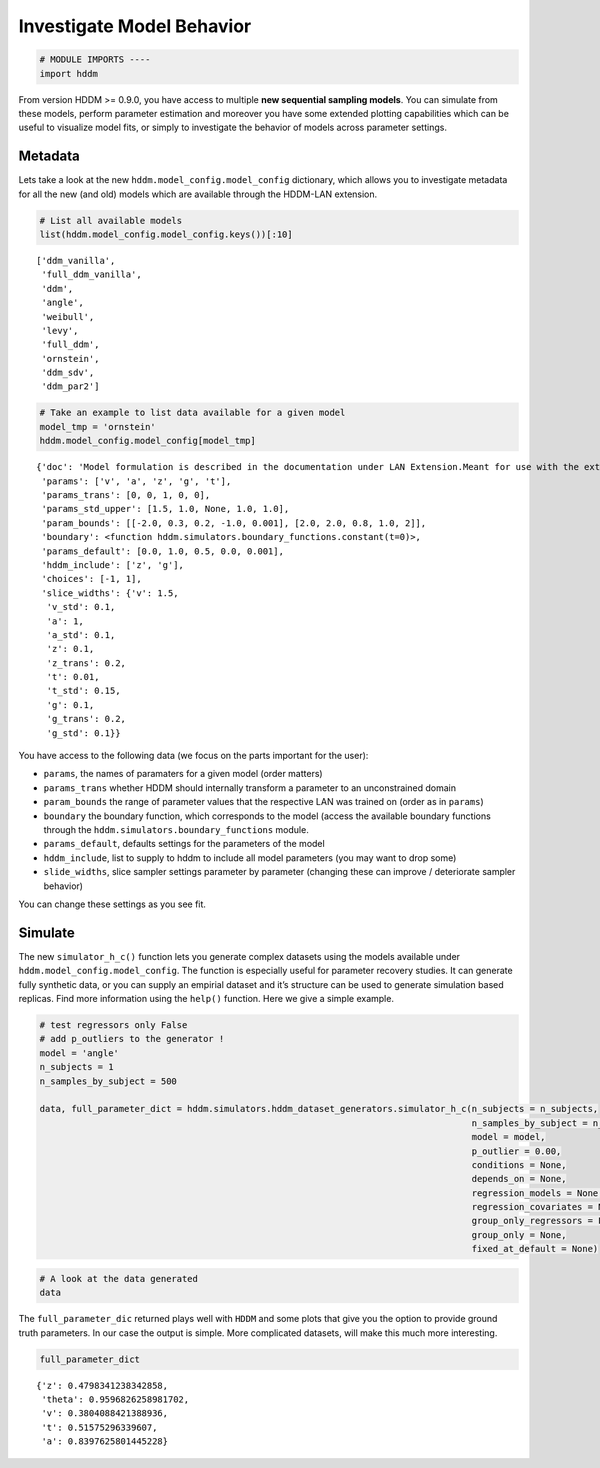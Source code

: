 Investigate Model Behavior
--------------------------

.. code:: ipython3

    # MODULE IMPORTS ----
    import hddm

From version HDDM >= 0.9.0, you have access to multiple **new sequential
sampling models**. You can simulate from these models, perform parameter
estimation and moreover you have some extended plotting capabilities
which can be useful to visualize model fits, or simply to investigate
the behavior of models across parameter settings.

Metadata
~~~~~~~~

Lets take a look at the new ``hddm.model_config.model_config``
dictionary, which allows you to investigate metadata for all the new
(and old) models which are available through the HDDM-LAN extension.

.. code:: ipython3

    # List all available models
    list(hddm.model_config.model_config.keys())[:10]




.. parsed-literal::

    ['ddm_vanilla',
     'full_ddm_vanilla',
     'ddm',
     'angle',
     'weibull',
     'levy',
     'full_ddm',
     'ornstein',
     'ddm_sdv',
     'ddm_par2']



.. code:: ipython3

    # Take an example to list data available for a given model
    model_tmp = 'ornstein'
    hddm.model_config.model_config[model_tmp]




.. parsed-literal::

    {'doc': 'Model formulation is described in the documentation under LAN Extension.Meant for use with the extension.',
     'params': ['v', 'a', 'z', 'g', 't'],
     'params_trans': [0, 0, 1, 0, 0],
     'params_std_upper': [1.5, 1.0, None, 1.0, 1.0],
     'param_bounds': [[-2.0, 0.3, 0.2, -1.0, 0.001], [2.0, 2.0, 0.8, 1.0, 2]],
     'boundary': <function hddm.simulators.boundary_functions.constant(t=0)>,
     'params_default': [0.0, 1.0, 0.5, 0.0, 0.001],
     'hddm_include': ['z', 'g'],
     'choices': [-1, 1],
     'slice_widths': {'v': 1.5,
      'v_std': 0.1,
      'a': 1,
      'a_std': 0.1,
      'z': 0.1,
      'z_trans': 0.2,
      't': 0.01,
      't_std': 0.15,
      'g': 0.1,
      'g_trans': 0.2,
      'g_std': 0.1}}



You have access to the following data (we focus on the parts important
for the user):

-  ``params``, the names of paramaters for a given model (order matters)
-  ``params_trans`` whether HDDM should internally transform a parameter
   to an unconstrained domain
-  ``param_bounds`` the range of parameter values that the respective
   LAN was trained on (order as in ``params``)
-  ``boundary`` the boundary function, which corresponds to the model
   (access the available boundary functions through the
   ``hddm.simulators.boundary_functions`` module.
-  ``params_default``, defaults settings for the parameters of the model
-  ``hddm_include``, list to supply to hddm to include all model
   parameters (you may want to drop some)
-  ``slide_widths``, slice sampler settings parameter by parameter
   (changing these can improve / deteriorate sampler behavior)

You can change these settings as you see fit.

Simulate
~~~~~~~~

The new ``simulator_h_c()`` function lets you generate complex datasets
using the models available under ``hddm.model_config.model_config``. The
function is especially useful for parameter recovery studies. It can
generate fully synthetic data, or you can supply an empirial dataset and
it’s structure can be used to generate simulation based replicas. Find
more information using the ``help()`` function. Here we give a simple
example.

.. code:: ipython3

    # test regressors only False
    # add p_outliers to the generator !
    model = 'angle'
    n_subjects = 1
    n_samples_by_subject = 500
    
    data, full_parameter_dict = hddm.simulators.hddm_dataset_generators.simulator_h_c(n_subjects = n_subjects,
                                                                                      n_samples_by_subject = n_samples_by_subject,
                                                                                      model = model,
                                                                                      p_outlier = 0.00,
                                                                                      conditions = None, 
                                                                                      depends_on = None, 
                                                                                      regression_models = None,
                                                                                      regression_covariates = None,
                                                                                      group_only_regressors = False,
                                                                                      group_only = None,
                                                                                      fixed_at_default = None)

.. code:: ipython3

    # A look at the data generated
    data




.. raw:: html

    <div>
    <style scoped>
        .dataframe tbody tr th:only-of-type {
            vertical-align: middle;
        }
    
        .dataframe tbody tr th {
            vertical-align: top;
        }
    
        .dataframe thead th {
            text-align: right;
        }
    </style>
    <table border="1" class="dataframe">
      <thead>
        <tr style="text-align: right;">
          <th></th>
          <th>rt</th>
          <th>response</th>
          <th>subj_idx</th>
          <th>v</th>
          <th>a</th>
          <th>z</th>
          <th>t</th>
          <th>theta</th>
        </tr>
      </thead>
      <tbody>
        <tr>
          <th>0</th>
          <td>0.770753</td>
          <td>1.0</td>
          <td>0</td>
          <td>0.380409</td>
          <td>0.839763</td>
          <td>0.479834</td>
          <td>0.515753</td>
          <td>0.959683</td>
        </tr>
        <tr>
          <th>1</th>
          <td>0.812753</td>
          <td>1.0</td>
          <td>0</td>
          <td>0.380409</td>
          <td>0.839763</td>
          <td>0.479834</td>
          <td>0.515753</td>
          <td>0.959683</td>
        </tr>
        <tr>
          <th>2</th>
          <td>0.707753</td>
          <td>0.0</td>
          <td>0</td>
          <td>0.380409</td>
          <td>0.839763</td>
          <td>0.479834</td>
          <td>0.515753</td>
          <td>0.959683</td>
        </tr>
        <tr>
          <th>3</th>
          <td>0.616753</td>
          <td>1.0</td>
          <td>0</td>
          <td>0.380409</td>
          <td>0.839763</td>
          <td>0.479834</td>
          <td>0.515753</td>
          <td>0.959683</td>
        </tr>
        <tr>
          <th>4</th>
          <td>0.746753</td>
          <td>1.0</td>
          <td>0</td>
          <td>0.380409</td>
          <td>0.839763</td>
          <td>0.479834</td>
          <td>0.515753</td>
          <td>0.959683</td>
        </tr>
        <tr>
          <th>...</th>
          <td>...</td>
          <td>...</td>
          <td>...</td>
          <td>...</td>
          <td>...</td>
          <td>...</td>
          <td>...</td>
          <td>...</td>
        </tr>
        <tr>
          <th>95</th>
          <td>0.696753</td>
          <td>0.0</td>
          <td>0</td>
          <td>0.380409</td>
          <td>0.839763</td>
          <td>0.479834</td>
          <td>0.515753</td>
          <td>0.959683</td>
        </tr>
        <tr>
          <th>96</th>
          <td>0.778753</td>
          <td>1.0</td>
          <td>0</td>
          <td>0.380409</td>
          <td>0.839763</td>
          <td>0.479834</td>
          <td>0.515753</td>
          <td>0.959683</td>
        </tr>
        <tr>
          <th>97</th>
          <td>0.708753</td>
          <td>1.0</td>
          <td>0</td>
          <td>0.380409</td>
          <td>0.839763</td>
          <td>0.479834</td>
          <td>0.515753</td>
          <td>0.959683</td>
        </tr>
        <tr>
          <th>98</th>
          <td>0.848752</td>
          <td>0.0</td>
          <td>0</td>
          <td>0.380409</td>
          <td>0.839763</td>
          <td>0.479834</td>
          <td>0.515753</td>
          <td>0.959683</td>
        </tr>
        <tr>
          <th>99</th>
          <td>0.817753</td>
          <td>1.0</td>
          <td>0</td>
          <td>0.380409</td>
          <td>0.839763</td>
          <td>0.479834</td>
          <td>0.515753</td>
          <td>0.959683</td>
        </tr>
      </tbody>
    </table>
    <p>100 rows × 8 columns</p>
    </div>



The ``full_parameter_dic`` returned plays well with ``HDDM`` and some
plots that give you the option to provide ground truth parameters. In
our case the output is simple. More complicated datasets, will make this
much more interesting.

.. code:: ipython3

    full_parameter_dict




.. parsed-literal::

    {'z': 0.4798341238342858,
     'theta': 0.9596826258981702,
     'v': 0.3804088421388936,
     't': 0.51575296339607,
     'a': 0.8397625801445228}


